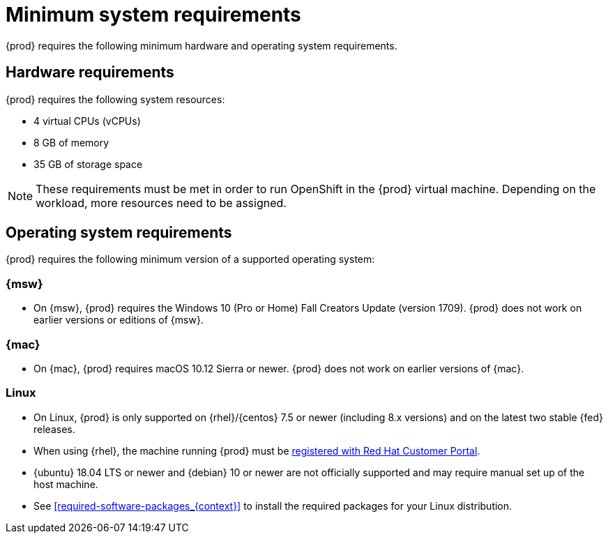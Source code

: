 [id="minimum-system-requirements_{context}"]
= Minimum system requirements

{prod} requires the following minimum hardware and operating system requirements.

[id="minimum-system-requirements-hardware_{context}"]
== Hardware requirements

{prod} requires the following system resources:

* 4 virtual CPUs (vCPUs)
* 8 GB of memory
* 35 GB of storage space

[NOTE]
====
These requirements must be met in order to run OpenShift in the {prod} virtual machine.
Depending on the workload, more resources need to be assigned.
====

[id="minimum-system-requirements-operating-system_{context}"]
== Operating system requirements

{prod} requires the following minimum version of a supported operating system:

=== {msw}

* On {msw}, {prod} requires the Windows 10 (Pro or Home) Fall Creators Update (version 1709).
{prod} does not work on earlier versions or editions of {msw}.

=== {mac}

* On {mac}, {prod} requires macOS 10.12 Sierra or newer.
{prod} does not work on earlier versions of {mac}.

=== Linux

* On Linux, {prod} is only supported on {rhel}/{centos} 7.5 or newer (including 8.x versions) and on the latest two stable {fed} releases.
* When using {rhel}, the machine running {prod} must be link:https://access.redhat.com/solutions/253273[registered with Red Hat Customer Portal].
* {ubuntu} 18.04 LTS or newer and {debian} 10 or newer are not officially supported and may require manual set up of the host machine.
* See <<required-software-packages_{context}>> to install the required packages for your Linux distribution.
